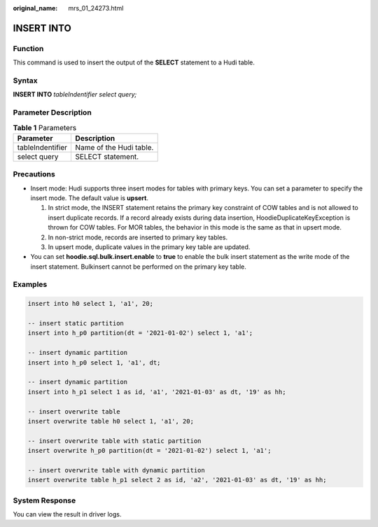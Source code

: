:original_name: mrs_01_24273.html

.. _mrs_01_24273:

INSERT INTO
===========

Function
--------

This command is used to insert the output of the **SELECT** statement to a Hudi table.

Syntax
------

**INSERT INTO** *tableIndentifier select query;*

Parameter Description
---------------------

.. table:: **Table 1** Parameters

   ================ =======================
   Parameter        Description
   ================ =======================
   tableIndentifier Name of the Hudi table.
   select query     SELECT statement.
   ================ =======================

Precautions
-----------

-  Insert mode: Hudi supports three insert modes for tables with primary keys. You can set a parameter to specify the insert mode. The default value is **upsert**.

   #. In strict mode, the INSERT statement retains the primary key constraint of COW tables and is not allowed to insert duplicate records. If a record already exists during data insertion, HoodieDuplicateKeyException is thrown for COW tables. For MOR tables, the behavior in this mode is the same as that in upsert mode.
   #. In non-strict mode, records are inserted to primary key tables.
   #. In upsert mode, duplicate values in the primary key table are updated.

-  You can set **hoodie.sql.bulk.insert.enable** to **true** to enable the bulk insert statement as the write mode of the insert statement. Bulkinsert cannot be performed on the primary key table.

Examples
--------

.. code-block::

   insert into h0 select 1, 'a1', 20;

   -- insert static partition
   insert into h_p0 partition(dt = '2021-01-02') select 1, 'a1';

   -- insert dynamic partition
   insert into h_p0 select 1, 'a1', dt;

   -- insert dynamic partition
   insert into h_p1 select 1 as id, 'a1', '2021-01-03' as dt, '19' as hh;

   -- insert overwrite table
   insert overwrite table h0 select 1, 'a1', 20;

   -- insert overwrite table with static partition
   insert overwrite h_p0 partition(dt = '2021-01-02') select 1, 'a1';

   -- insert overwrite table with dynamic partition
   insert overwrite table h_p1 select 2 as id, 'a2', '2021-01-03' as dt, '19' as hh;

System Response
---------------

You can view the result in driver logs.
